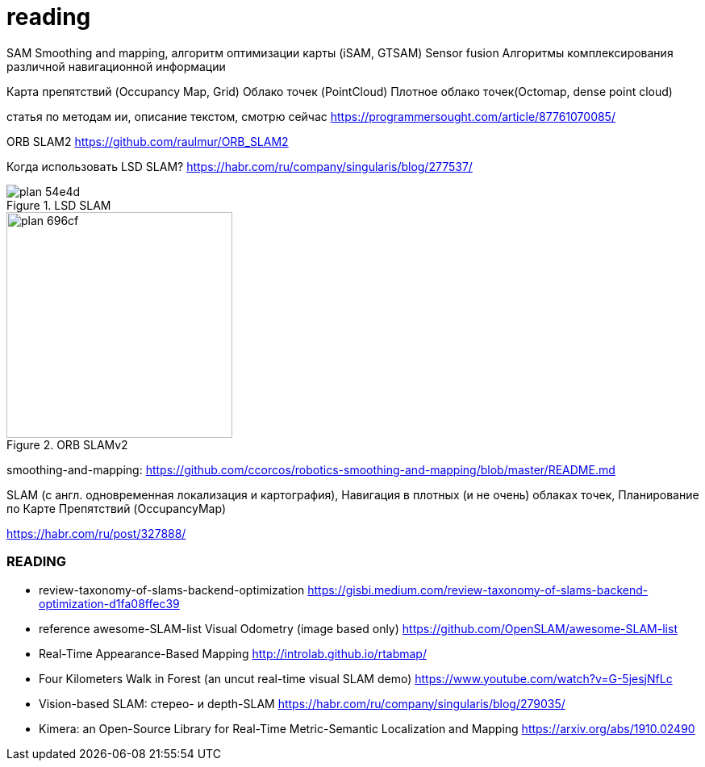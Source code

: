 = reading

:imagesdir: images
:toc: preamble

:author: timur chikichev
:email: t.chikichev@navigine.ru

:pygments-style: Coderay

:toc: macro


SAM
Smoothing and mapping, алгоритм оптимизации карты (iSAM, GTSAM)
Sensor fusion
Алгоритмы комплексирования различной навигационной информации

Карта препятствий (Occupancy Map, Grid)
Облако точек (PointCloud)
Плотное облако точек(Octomap, dense point cloud)


// include::rgbd-camera-usage.adoc[leveloffset=1]
//
//
// include::rgb-camera-usage.adoc[leveloffset=1]
// include::orb-slam.adoc[leveloffset=1]



статья по методам ии, описание текстом, смотрю сейчас
https://programmersought.com/article/87761070085/

ORB SLAM2 https://github.com/raulmur/ORB_SLAM2


Когда использовать LSD SLAM? https://habr.com/ru/company/singularis/blog/277537/
// Если Вам необходима плотная карта местности (например, для построения карты препятствий), или окружение не содержит достаточно фич (features), то есть включает слаботекстурированные крупные объекты, и Ваша платформа предоставляет достаточные вычислительные возможности, тогда Вам подойдет LSD SLAM.

.LSD SLAM
image::images/plan-54e4d.png[]

.ORB SLAMv2
image::images/plan-696cf.png[width=280]


smoothing-and-mapping: https://github.com/ccorcos/robotics-smoothing-and-mapping/blob/master/README.md


SLAM (с англ. одновременная локализация и картография),
Навигация в плотных (и не очень) облаках точек, Планирование по Карте Препятствий (OccupancyMap)

https://habr.com/ru/post/327888/

// - 50 стр.




=== READING

- review-taxonomy-of-slams-backend-optimization
https://gisbi.medium.com/review-taxonomy-of-slams-backend-optimization-d1fa08ffec39

- reference awesome-SLAM-list Visual Odometry (image based only)
https://github.com/OpenSLAM/awesome-SLAM-list

- Real-Time Appearance-Based Mapping http://introlab.github.io/rtabmap/
- Four Kilometers Walk in Forest (an uncut real-time visual SLAM demo) https://www.youtube.com/watch?v=G-5jesjNfLc

- Vision-based SLAM: стерео- и depth-SLAM https://habr.com/ru/company/singularis/blog/279035/

- Kimera: an Open-Source Library for Real-Time Metric-Semantic Localization and Mapping https://arxiv.org/abs/1910.02490
